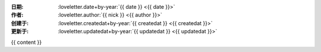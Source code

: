 :日期: :loveletter.date+by-year:`{{ date }} <{{ date }}>`
:作者: :loveletter.author:`{{ nick }} <{{ author }}>`
:创建于: :loveletter.createdat+by-year:`{{ createdat }} <{{ createdat }}>`
:更新于: :loveletter.updatedat+by-year:`{{ updatedat }} <{{ updatedat }}>`

{{ content }}
